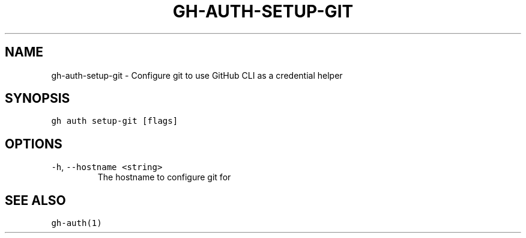 .nh
.TH "GH-AUTH-SETUP-GIT" "1" "Jan 2023" "GitHub CLI 2.21.2" "GitHub CLI manual"

.SH NAME
.PP
gh-auth-setup-git - Configure git to use GitHub CLI as a credential helper


.SH SYNOPSIS
.PP
\fB\fCgh auth setup-git [flags]\fR


.SH OPTIONS
.TP
\fB\fC-h\fR, \fB\fC--hostname\fR \fB\fC<string>\fR
The hostname to configure git for


.SH SEE ALSO
.PP
\fB\fCgh-auth(1)\fR
